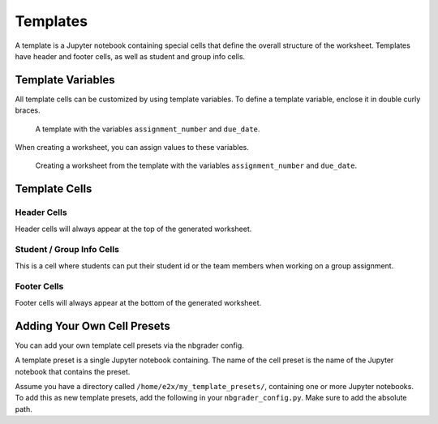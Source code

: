 Templates
=========

A template is a Jupyter notebook containing special cells that define the overall structure of the worksheet.
Templates have header and footer cells, as well as student and group info cells.



Template Variables
------------------

All template cells can be customized by using template variables. To define a template variable, enclose it in double curly braces.

.. figure:: img/sample_template.png
    :alt: A template with variables

    A template with the variables ``assignment_number`` and ``due_date``.

When creating a worksheet, you can assign values to these variables.

.. figure:: img/sample_template_variables.png
    :alt: A template with variables during worksheet creation

    Creating a worksheet from the template with the variables ``assignment_number`` and ``due_date``.

Template Cells
--------------

Header Cells
~~~~~~~~~~~~

Header cells will always appear at the top of the generated worksheet.

Student / Group Info Cells
~~~~~~~~~~~~~~~~~~~~~~~~~~

This is a cell where students can put their student id or the team members when working on a group assignment.

Footer Cells
~~~~~~~~~~~~

Footer cells will always appear at the bottom of the generated worksheet.


Adding Your Own Cell Presets
----------------------------

You can add your own template cell presets via the nbgrader config.

A template preset is a single Jupyter notebook containing.
The name of the cell preset is the name of the Jupyter notebook that contains the preset.

Assume you have a directory called ``/home/e2x/my_template_presets/``, containing one or more Jupyter notebooks.
To add this as new template presets, add the following in your ``nbgrader_config.py``.
Make sure to add the absolute path.

.. code-block:: python
    :caption: Adding custom template presets to e2xauthoring

    # nbgrader_config.py

    # ...

    c = get_config()

    # Add a path to the preset manager
    c.PresetManager.extra_template_preset_path = "/home/e2x/my_template_presets/"
